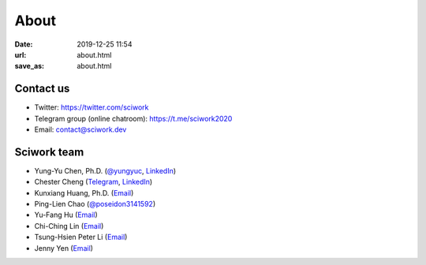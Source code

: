 =====
About
=====

:date: 2019-12-25 11:54
:url: about.html
:save_as: about.html

Contact us
==========

* Twitter: https://twitter.com/sciwork
* Telegram group (online chatroom): https://t.me/sciwork2020
* Email: contact@sciwork.dev

Sciwork team
============

* Yung-Yu Chen, Ph.D. (`@yungyuc <https://twitter.com/yungyuc>`__, `LinkedIn <https://www.linkedin.com/in/yungyuc>`__)
* Chester Cheng (`Telegram <https://t.me/chester_cheng>`__, `LinkedIn <https://www.linkedin.com/in/chestercheng626>`__)
* Kunxiang Huang, Ph.D. (`Email <kunxianh@outlook.com>`__)
* Ping-Lien Chao (`@poseidon3141592 <https://twitter.com/poseidon3141592>`__)
* Yu-Fang Hu (`Email <mailto:yuko29.cs07@nctu.edu.tw>`__)
* Chi-Ching Lin (`Email <mailto:vickykciv520.dhss07@nctu.edu.tw>`__)
* Tsung-Hsien Peter Li (`Email <thpeterli@gmail.com>`__)
* Jenny Yen (`Email <jenny35006@gmail.com>`__)

